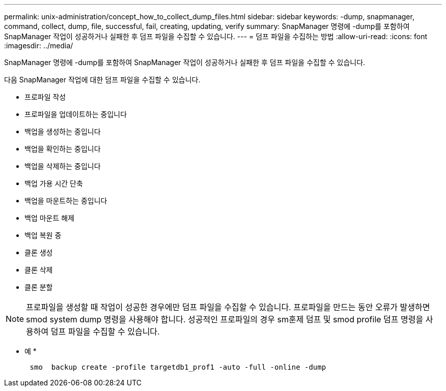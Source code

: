 ---
permalink: unix-administration/concept_how_to_collect_dump_files.html 
sidebar: sidebar 
keywords: -dump, snapmanager, command, collect, dump, file, successful, fail, creating, updating, verify 
summary: SnapManager 명령에 -dump를 포함하여 SnapManager 작업이 성공하거나 실패한 후 덤프 파일을 수집할 수 있습니다. 
---
= 덤프 파일을 수집하는 방법
:allow-uri-read: 
:icons: font
:imagesdir: ../media/


[role="lead"]
SnapManager 명령에 -dump를 포함하여 SnapManager 작업이 성공하거나 실패한 후 덤프 파일을 수집할 수 있습니다.

다음 SnapManager 작업에 대한 덤프 파일을 수집할 수 있습니다.

* 프로파일 작성
* 프로파일을 업데이트하는 중입니다
* 백업을 생성하는 중입니다
* 백업을 확인하는 중입니다
* 백업을 삭제하는 중입니다
* 백업 가용 시간 단축
* 백업을 마운트하는 중입니다
* 백업 마운트 해제
* 백업 복원 중
* 클론 생성
* 클론 삭제
* 클론 분할



NOTE: 프로파일을 생성할 때 작업이 성공한 경우에만 덤프 파일을 수집할 수 있습니다. 프로파일을 만드는 동안 오류가 발생하면 smod system dump 명령을 사용해야 합니다. 성공적인 프로파일의 경우 sm훈제 덤프 및 smod profile 덤프 명령을 사용하여 덤프 파일을 수집할 수 있습니다.

* 예 *

[listing]
----

      smo  backup create -profile targetdb1_prof1 -auto -full -online -dump
----